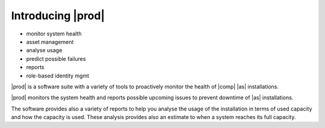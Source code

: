 .. _introducing_peregrine:

Introducing |prod|
==================

* monitor system health
* asset management
* analyse usage
* predict possible failures
* reports
* role-based identity mgmt

|prod| is a software suite with a variety of tools to proactively monitor the health of |comp| |as|
installations.

|prod| monitors the system health and reports possible upcoming issues to prevent downtime of |as|
installations.

The software provides also a variety of reports to help you analyse the usage of the installation in
terms of used capacity and how the capacity is used. These analysis provides also an estimate to when a
system reaches its full capacity.

